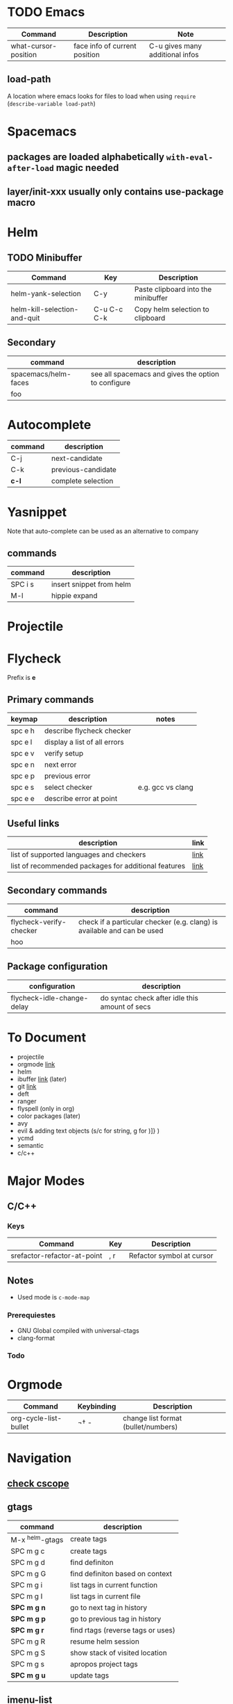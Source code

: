 * TODO Emacs
| Command              | Description                   | Note                            |
|----------------------+-------------------------------+---------------------------------|
| what-cursor-position | face info of current position | C-u gives many additional infos |

** load-path 
A location where emacs looks for files to load when using =require= (=describe-variable load-path=)

* Spacemacs
** packages are loaded alphabetically =with-eval-after-load= magic needed
** layer/init-xxx usually only contains use-package macro

* Helm
** TODO Minibuffer
| Command                      | Key         | Description                         |
|------------------------------+-------------+-------------------------------------|
| helm-yank-selection          | C-y         | Paste clipboard into the minibuffer |
| helm-kill-selection-and-quit | C-u C-c C-k | Copy helm selection to clipboard    |

** Secondary
| command              | description                                         |
|----------------------+-----------------------------------------------------|
| spacemacs/helm-faces | see all spacemacs and gives the option to configure |
| foo                  |                                                     |

* Autocomplete
| command | description        |
|---------+--------------------|
| C-j     | next-candidate     |
| C-k     | previous-candidate |
| *c-l*   | complete selection |

* Yasnippet

Note that auto-complete can be used as an alternative to company

** commands
| command | description              |
|---------+--------------------------|
| SPC i s | insert snippet from helm |
| M-l     | hippie expand            |

* Projectile
  
* Flycheck
Prefix is **e**
** Primary commands

| keymap  | description                  | notes             |
|---------+------------------------------+-------------------|
| spc e h | describe flycheck checker    |                   |
| spc e l | display a list of all errors |                   |
| spc e v | verify setup                 |                   |
| spc e n | next error                   |                   |
| spc e p | previous error               |                   |
| spc e s | select checker               | e.g. gcc vs clang |
| spc e e | describe error at point      |                   |

** Useful links
| description                                          | link |
|------------------------------------------------------+------|
| list of supported languages and checkers             | [[http://www.flycheck.org/en/latest/languages.html#flycheck-languages][link]] |
| list of recommended packages for additional features | [[http://www.flycheck.org/en/latest/community/extensions.html#c-c-objective-c][link]] |

** Secondary commands
| command                 | description                                                             |
|-------------------------+-------------------------------------------------------------------------|
| flycheck-verify-checker | check if a particular checker (e.g. clang) is available and can be used |
| hoo                     |                                                                         |

** Package configuration
| configuration              | description                                    |
|----------------------------+------------------------------------------------|
| flycheck-idle-change-delay | do syntac check after idle this amount of secs |

* To Document
- projectile
- orgmode [[https://github.com/syl20bnr/spacemacs/tree/master/layers/%252Bemacs/org][link]] 
- helm
- ibuffer [[https://github.com/syl20bnr/spacemacs/tree/master/layers/%252Bemacs/ibuffer][link]] (later)
- git [[https://github.com/syl20bnr/spacemacs/tree/master/layers/%252Bsource-control/git][link]]
- deft
- ranger
- flyspell (only in org)
- color packages (later)
- avy
- evil & adding text objects (s/c for string, g for )]} )
- ycmd 
- semantic
- c/c++
* Major Modes
** C/C++
*** Keys
| Command                     | Key | Description               |
|-----------------------------+-----+---------------------------|
| srefactor-refactor-at-point | , r | Refactor symbol at cursor |

** Notes
- Used mode is =c-mode-map=

*** Prerequiestes
  - GNU Global compiled with universal-ctags
  - clang-format
*** Todo
* Orgmode
| Command               | Keybinding | Description                         |
|-----------------------+------------+-------------------------------------|
| org-cycle-list-bullet | ¬†   -      | change list format (bullet/numbers) |

* Navigation
** [[https://github.com/syl20bnr/spacemacs/tree/master/layers/%252Btags/cscope][check cscope]]
** gtags
| command         | description                       |
|-----------------+-----------------------------------|
| M-x ^helm-gtags | create tags                       |
| SPC m g c       | create tags                       |
| SPC m g d       | find definiton                    |
| SPC m g G       | find definiton based on context   |
| SPC m g i       | list tags in current function     |
| SPC m g I       | list tags in current file         |
| *SPC m g n*     | go to next tag in history         |
| *SPC m g p*     | go to previous tag in history     |
| *SPC m g r*     | find rtags (reverse tags or uses) |
| SPC m g R       | resume helm session               |
| SPC m g S       | show stack of visited location    |
| SPC m g s       | apropos project tags              |
| *SPC m g u*     | update tags                       |

** imenu-list
| command | description                         |
|---------+-------------------------------------|
| SPC b i | toggle imenu                        |
| q       | quit imenu buffer                   |
| RET     | go to entry                         |
| d       | display entry (keep focus on imenu) |
| f       | fold/unfold                         |
* Documentation
Documentation is provided by
- dash.el
- helm-dash
| command | description        |
|---------+--------------------|
| SPC d h | helm dash at point |
| SPC d d | dash at point      |

install docsets via =helm-dash-install-doc-set=
* Ace Window
| Command    | Key | Description             |
|------------+-----+-------------------------|
| ace-window | M-w | Trigger ace-window      |

When selecting a window to activate, a one of the following chars can be entered to perform the action
| ~          | x   | Delete                  |
| ~          | m   | Swap                    |
| ~          | n   | Select previous window  |
| ~          | j   | Open buffer in window   |
| ~          | v   | Split vertically        |
| ~          | b   | Split horizontally      |
| ~          | o   | Maximize current window |
| ~          | ?   | Help                    |



